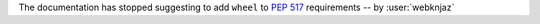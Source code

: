 The documentation has stopped suggesting to add ``wheel`` to
:pep:`517` requirements -- by :user:`webknjaz`
